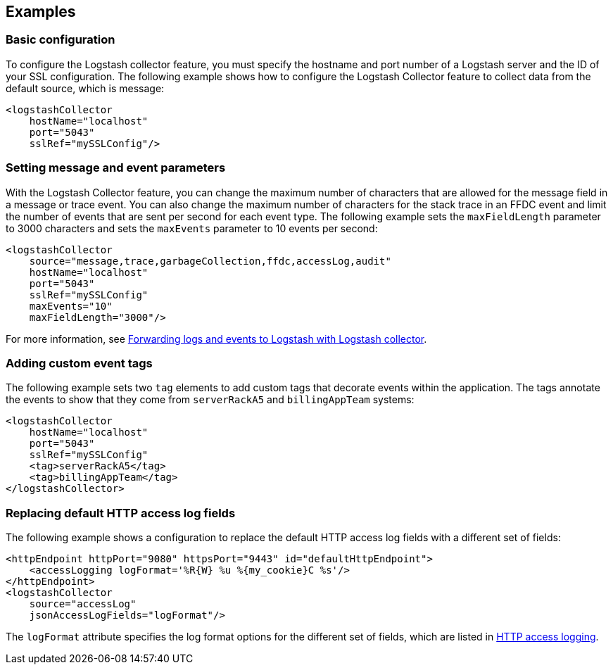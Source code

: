 == Examples

=== Basic configuration

To configure the Logstash collector feature, you must specify the hostname and port number of a Logstash server and the ID of your SSL configuration. The following example shows how to configure the Logstash Collector feature to collect data from the default source, which is message:

[source,xml]
----
<logstashCollector
    hostName="localhost"
    port="5043"
    sslRef="mySSLConfig"/>
----


=== Setting message and event parameters

With the Logstash Collector feature, you can change the maximum number of characters that are allowed for the message field in a message or trace event. You can also change the maximum number of characters for the stack trace in an FFDC event and limit the number of events that are sent per second for each event type. The following example sets the `maxFieldLength` parameter to 3000 characters and sets the `maxEvents` parameter to 10 events per second:

[source,xml]
----
<logstashCollector
    source="message,trace,garbageCollection,ffdc,accessLog,audit"
    hostName="localhost"
    port="5043"
    sslRef="mySSLConfig"
    maxEvents="10"
    maxFieldLength="3000"/>
----

For more information, see xref:ROOT:forwarding-logs-logstash.adoc[Forwarding logs and events to Logstash with Logstash collector].

=== Adding custom event tags

The following example sets two `tag` elements to add custom tags that decorate events within the application. The tags annotate the events to show that they come from `serverRackA5` and `billingAppTeam` systems:

[source,xml]
----
<logstashCollector
    hostName="localhost"
    port="5043"
    sslRef="mySSLConfig"
    <tag>serverRackA5</tag>
    <tag>billingAppTeam</tag>
</logstashCollector>
----

=== Replacing default HTTP access log fields

The following example shows a configuration to replace the default HTTP access log fields with a different set of fields:

[source,xml]
----
<httpEndpoint httpPort="9080" httpsPort="9443" id="defaultHttpEndpoint">
    <accessLogging logFormat='%R{W} %u %{my_cookie}C %s'/>
</httpEndpoint>
<logstashCollector
    source="accessLog"
    jsonAccessLogFields="logFormat"/>
----

The `logFormat` attribute specifies the log format options for the different set of fields, which are listed in xref:ROOT:access-logging.adoc[HTTP access logging].
